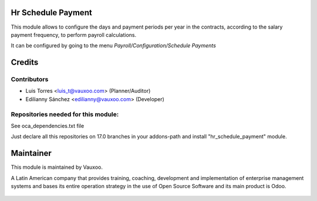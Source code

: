 Hr Schedule Payment
===================

This module allows to configure the days and payment periods per year in the contracts,
according to the salary payment frequency, to perform payroll calculations.

It can be configured by going to the menu *Payroll/Configuration/Schedule Payments*


    .. image:: hr_schedule_payment/static/src/img/menu.png
      :alt: center
      :width: 500pt

    .. image:: hr_schedule_payment/static/src/img/schedule_payment.png
      :alt: center
      :width: 500pt

Credits
=======

Contributors
------------

- Luis Torres <luis_t@vauxoo.com> (Planner/Auditor)
- Edilianny Sánchez <edilianny@vauxoo.com> (Developer)


Repositories needed for this module:
------------------------------------

See oca_dependencies.txt file

Just declare all this repositories on 17.0 branches in your addons-path and install "hr_schedule_payment" module.



Maintainer
==========

This module is maintained by Vauxoo.

A Latin American company that provides training, coaching, development and implementation of enterprise management
systems and bases its entire operation strategy in the use of Open Source Software and its main product is Odoo.


  .. figure:: https://www.vauxoo.com/logo.png
     :alt: Vauxoo
     :target: https://vauxoo.com
